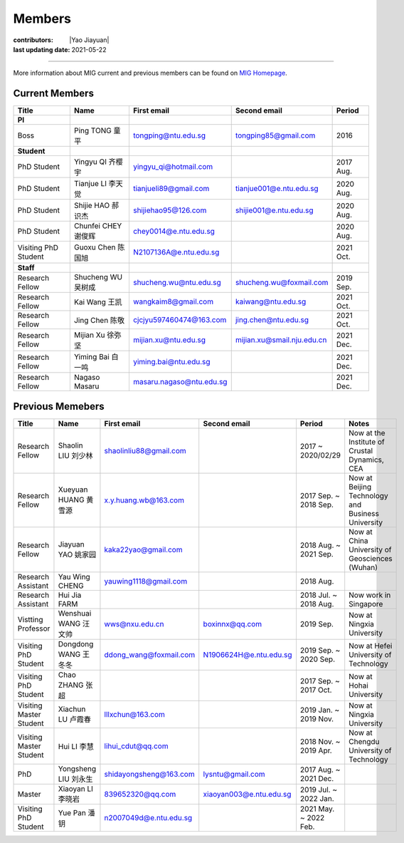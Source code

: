 Members
=======

:contributors: |Yao Jiayuan|
:last updating date: 2021-05-22

----

More information about MIG current and previous members can be found
on `MIG Homepage <https://personal.ntu.edu.sg/tongping/#people>`__.

.. _subsec:MIG-currnet-members:

Current Members
---------------

==================== ==================== ========================= ========================== ==========
Title                Name                 First email               Second email               Period
==================== ==================== ========================= ========================== ==========
**PI**
Boss                 Ping TONG 童平       tongping@ntu.edu.sg       tongping85@gmail.com       2016
**Student**
PhD Student          Yingyu QI 齐樱宇     yingyu_qi@hotmail.com                                2017 Aug.
PhD Student          Tianjue LI 李天觉    tianjueli89@gmail.com     tianjue001@e.ntu.edu.sg    2020 Aug.
PhD Student          Shijie HAO 郝识杰    shijiehao95@126.com       shijie001@e.ntu.edu.sg     2020 Aug.
PhD Student          Chunfei CHEY 谢俊辉  chey0014@e.ntu.edu.sg                                2020 Aug.
Visiting PhD Student Guoxu Chen 陈国旭    N2107136A@e.ntu.edu.sg                               2021 Oct.
**Staff**
Research Fellow      Shucheng WU 吴树成   shucheng.wu@ntu.edu.sg    shucheng.wu@foxmail.com    2019 Sep.
Research Fellow      Kai Wang 王凯        wangkaim8@gmail.com       kaiwang@ntu.edu.sg         2021 Oct.
Research Fellow      Jing Chen 陈敬       cjcjyu597460474@163.com   jing.chen@ntu.edu.sg       2021 Oct.
Research Fellow      Mijian Xu 徐弥坚     mijian.xu@ntu.edu.sg      mijian.xu@smail.nju.edu.cn 2021 Dec.
Research Fellow      Yiming Bai 白一鸣    yiming.bai@ntu.edu.sg                                2021 Dec.
Research Fellow      Nagaso Masaru        masaru.nagaso@ntu.edu.sg                              2021 Dec.
==================== ==================== ========================= ========================== ==========

Previous Memebers
-----------------

======================== ==================== ========================= ========================= ======================= =======
Title                    Name                 First email               Second email              Period                  Notes
======================== ==================== ========================= ========================= ======================= =======
Research Fellow          Shaolin LIU  刘少林  shaolinliu88@gmail.com                              2017 ~ 2020/02/29       Now at the Institute of Crustal Dynamics, CEA
Research Fellow          Xueyuan HUANG 黄雪源 x.y.huang.wb@163.com                                2017 Sep. ~ 2018 Sep.   Now at Beijing Technology and Business University
Research Fellow          Jiayuan YAO 姚家园   kaka22yao@gmail.com                                 2018 Aug. ~ 2021 Sep.   Now at China University of Geosciences (Wuhan)
Research Assistant       Yau Wing CHENG       yauwing1118@gmail.com                               2018 Aug.
Research Assistant       Hui Jia FARM                                                             2018 Jul. ~ 2018 Aug.   Now work in Singapore
Vistting Professor       Wenshuai WANG 汪文帅 wws@nxu.edu.cn            boxinnx@qq.com            2019 Sep.               Now at Ningxia University
Visiting PhD Student     Dongdong WANG 王冬冬 ddong_wang@foxmail.com    N1906624H@e.ntu.edu.sg    2019 Sep. ~ 2020 Sep.   Now at Hefei University of Technology
Visiting PhD Student     Chao ZHANG 张超                                                          2017 Sep. ~ 2017 Oct.   Now at Hohai University
Visiting Master Student  Xiachun LU 卢霞春    lllxchun@163.com                                    2019 Jan. ~ 2019 Nov.   Now at Ningxia University
Visiting Master Student  Hui LI 李慧          lihui_cdut@qq.com                                   2018 Nov. ~ 2019 Apr.   Now at Chengdu University of Technology
PhD                      Yongsheng LIU 刘永生 shidayongsheng@163.com    lysntu@gmail.com          2017 Aug. ~ 2021 Dec.
Master                   Xiaoyan LI 李晓岩    839652320@qq.com          xiaoyan003@e.ntu.edu.sg   2019 Jul. ~ 2022 Jan.
Visiting PhD Student     Yue Pan 潘钥         n2007049d@e.ntu.edu.sg                              2021 May. ~ 2022 Feb.

======================== ==================== ========================= ========================= ======================= =======
